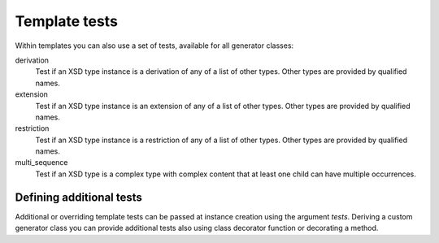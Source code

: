 **************
Template tests
**************

Within templates you can also use a set of tests, available for all generator classes:

derivation
    Test if an XSD type instance is a derivation of any of a list of
    other types. Other types are provided by qualified names.

extension
    Test if an XSD type instance is an extension of any of a list of
    other types. Other types are provided by qualified names.

restriction
    Test if an XSD type instance is a restriction of any of a list of
    other types. Other types are provided by qualified names.

multi_sequence
    Test if an XSD type is a complex type with complex content that at
    least one child can have multiple occurrences.


Defining additional tests
=========================

Additional or overriding template tests can be passed at instance creation using
the argument *tests*. Deriving a custom generator class you can provide additional
tests also using class decorator function or decorating a method.

.. doctest::

    >>> from xmlschema_codegen import AbstractGenerator, test_method
    >>>
    >>> class FooGenerator(AbstractGenerator):
    ...     formal_language = 'Foo'
    ...
    ...     @test_method
    ...     def my_test_method(self, obj):
    ...         """A method that returns True or False."""
    ...
    ...     @staticmethod
    ...     @test_method
    ...     def my_static_test_method(obj):
    ...         """A static method that returns True or False."""
    ...
    >>>
    >>> @FooGenerator.register_test
    ... def my_test_function(obj):
    ...     """A function that returns True or False."""
    ...

